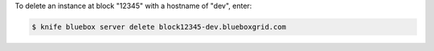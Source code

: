 .. This is an included how-to. 


To delete an instance at block "12345" with a hostname of "dev", enter:

.. code-block:: bash

   $ knife bluebox server delete block12345-dev.blueboxgrid.com